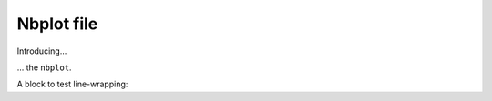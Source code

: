 ###########
Nbplot file
###########

Introducing...

.. nbplot::

    >>> a = 1
    >>> a
    1

... the ``nbplot``.

.. nbplot::

    >>> b = 1
    >>> a
    1

.. mpl-interactive::

A block to test line-wrapping:

.. nbplot::

    >>> # Here is a comment line that goes beyond the normal 80 character line wrap to test (non) wrapping

